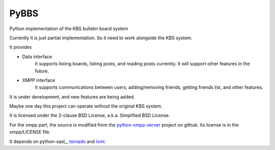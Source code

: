 =====
PyBBS
=====

Python implementation of the KBS bulletin board system

Currently it is just partial implementation. So it need to work alongside the KBS system.

It provides 

* Data interface
	It supports listing boards, listing posts, and reading posts currently.
	It will support other features in the future.

* XMPP interface
	It supports communications between users, adding/removing friends, getting friends list, and other features.

It is under development, and new features are being added.

Maybe one day this project can operate without the original KBS system.

It is licensed under the 2-clause BSD License, a.k.a. Simplified BSD License.

For the xmpp part, the source is modified from the python-xmpp-server_ project on github. Its license is in the xmpp/LICENSE file.

It depends on python-sasl_, tornado_ and lxml_.

.. _python-xmpp-server: http://github.com/thisismedium/python-xmpp-server
.. _tornado: http://github.com/facebook/tornado
.. _lxml: http://lxml.de
